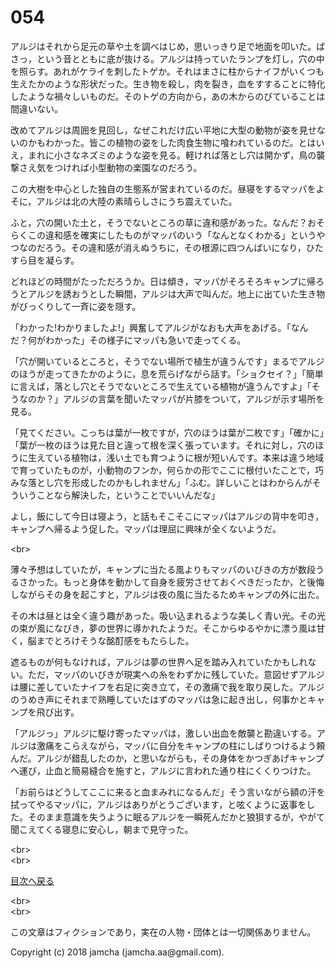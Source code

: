 #+OPTIONS: toc:nil
#+OPTIONS: \n:t

* 054

  アルジはそれから足元の草や土を調べはじめ，思いっきり足で地面を叩いた。ばさっ，という音とともに底が抜ける。アルジは持っていたランプを灯し，穴の中を照らす。あれがケライを刺したトゲか。それはまさに柱からナイフがいくつも生えたかのような形状だった。生き物を殺し，肉を裂き，血をすすることに特化したような禍々しいものだ。そのトゲの方向から，あの木からのびていることは間違いない。

  改めてアルジは周囲を見回し，なぜこれだけ広い平地に大型の動物が姿を見せないのかもわかった。皆この植物の姿をした肉食生物に喰われているのだ。とはいえ，まれに小さなネズミのような姿を見る。軽ければ落とし穴は開かず，鳥の襲撃さえ気をつければ小型動物の楽園なのだろう。

  この大樹を中心とした独自の生態系が営まれているのだ。昼寝をするマッパをよそに，アルジは北の大陸の素晴らしさにうち震えていた。

  ふと，穴の開いた土と，そうでないところの草に違和感があった。なんだ？おそらくこの違和感を確実にしたものがマッパのいう「なんとなくわかる」というやつなのだろう。その違和感が消えぬうちに，その根源に四つんばいになり，ひたすら目を凝らす。

  どれほどの時間がたっただろうか。日は傾き，マッパがそろそろキャンプに帰ろうとアルジを誘おうとした瞬間，アルジは大声で叫んだ。地上に出ていた生き物がびっくりして一斉に姿を隠す。

  「わかった!わかりましたよ!」興奮してアルジがなおも大声をあげる。「なんだ？何がわかった」その様子にマッパも急いで走ってくる。

  「穴が開いているところと，そうでない場所で植生が違うんです」まるでアルジのほうが走ってきたかのように，息を荒らげながら話す。「ショクセイ？」「簡単に言えば，落とし穴とそうでないところで生えている植物が違うんですよ」「そうなのか？」アルジの言葉を聞いたマッパが片膝をついて，アルジが示す場所を見る。

  「見てください。こっちは葉が一枚ですが，穴のほうは葉が二枚です」「確かに」「葉が一枚のほうは見た目と違って根を深く張っています。それに対し，穴のほうに生えている植物は，浅い土でも育つように根が短いんです。本来は違う地域で育っていたものが，小動物のフンか，何らかの形でここに根付いたことで，巧みな落とし穴を形成したのかもしれません」「ふむ。詳しいことはわからんがそういうことなら解決した，ということでいいんだな」

  よし，飯にして今日は寝よう，と話もそこそこにマッパはアルジの背中を叩き，キャンプへ帰るよう促した。マッパは理屈に興味が全くないようだ。

  <br>

  薄々予想はしていたが，キャンプに当たる風よりもマッパのいびきの方が数段うるさかった。もっと身体を動かして自身を疲労させておくべきだったか，と後悔しながらその身を起こすと，アルジは夜の風に当たるためキャンプの外に出た。

  その木は昼とは全く違う趣があった。吸い込まれるような美しく青い光。その光の束が風になびき，夢の世界に導かれたようだ。そこからゆるやかに漂う風は甘く，脳までとろけそうな酩酊感をもたらした。

  遮るものが何もなければ，アルジは夢の世界へ足を踏み入れていたかもしれない。ただ，マッパのいびきが現実への糸をわずかに残していた。意図せずアルジは腰に差していたナイフを右足に突き立て，その激痛で我を取り戻した。アルジのうめき声にそれまで熟睡していたはずのマッパは急に起き出し，何事かとキャンプを飛び出す。

  「アルジっ」アルジに駆け寄ったマッパは，激しい出血を敵襲と勘違いする。アルジは激痛をこらえながら，マッパに自分をキャンプの柱にしばりつけるよう頼んだ。アルジが錯乱したのか，と思いながらも，その身体をかつぎあげキャンプへ運び，止血と簡易縫合を施すと，アルジに言われた通り柱にくくりつけた。

  「お前らはどうしてここに来ると血まみれになるんだ」そう言いながら額の汗を拭ってやるマッパに，アルジはありがとうございます，と呟くように返事をした。そのまま意識を失うように眠るアルジを一瞬死んだかと狼狽するが，やがて聞こえてくる寝息に安心し，朝まで見守った。

  <br>
  <br>
  
  [[https://github.com/jamcha-aa/OblivionReports/blob/master/README.md][目次へ戻る]]
  
  <br>
  <br>

  この文章はフィクションであり，実在の人物・団体とは一切関係ありません。

  Copyright (c) 2018 jamcha (jamcha.aa@gmail.com).

  [[http://creativecommons.org/licenses/by-nc-sa/4.0/deed][file:http://i.creativecommons.org/l/by-nc-sa/4.0/88x31.png]]
